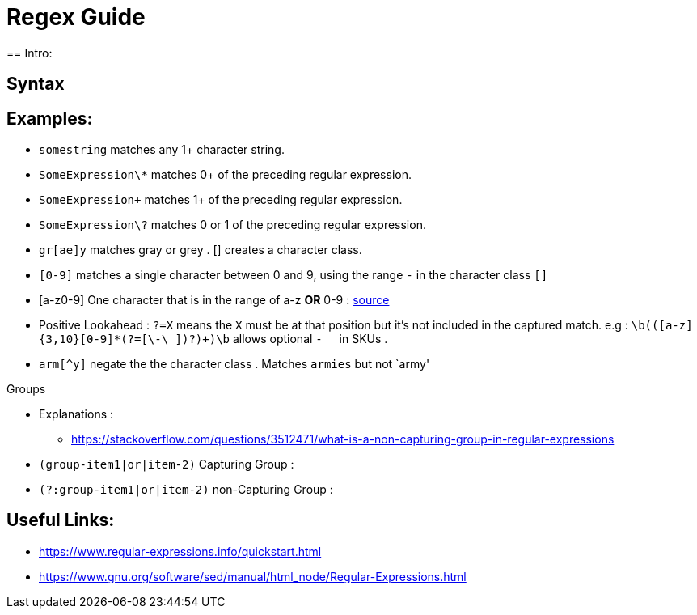 = Regex Guide
== Intro:


== Syntax


== Examples: 
- `somestring` matches any 1+ character string.
- `SomeExpression\*` matches 0+ of the preceding regular expression.
- `SomeExpression\+` matches 1+ of the preceding regular expression.
- `SomeExpression\?` matches 0 or 1 of the preceding regular expression.
- `gr[ae]y` matches gray or grey . [] creates a character class.
- `[0-9]` matches a single character between 0 and 9, using the range `-` in the character class `[]`
- [a-z0-9] One character that is in the range of a-z *OR* 0-9 : https://stackoverflow.com/questions/3789417/whats-the-difference-between-and-in-regular-expression-patterns[source]
- Positive Lookahead : `?=X` means the `X` must be at that position but it's not included in the captured match. e.g : `\b(([a-z]{3,10}[0-9]*(?=[\-\_])?)+)\b` allows optional `- _` in SKUs .


- `arm[^y]` negate the the character class . Matches `armies` but not `army'

.Groups
- Explanations :
** https://stackoverflow.com/questions/3512471/what-is-a-non-capturing-group-in-regular-expressions
- `(group-item1|or|item-2)` Capturing Group : 
- `(?:group-item1|or|item-2)` non-Capturing Group : 

== Useful Links: 
- https://www.regular-expressions.info/quickstart.html
- https://www.gnu.org/software/sed/manual/html_node/Regular-Expressions.html
